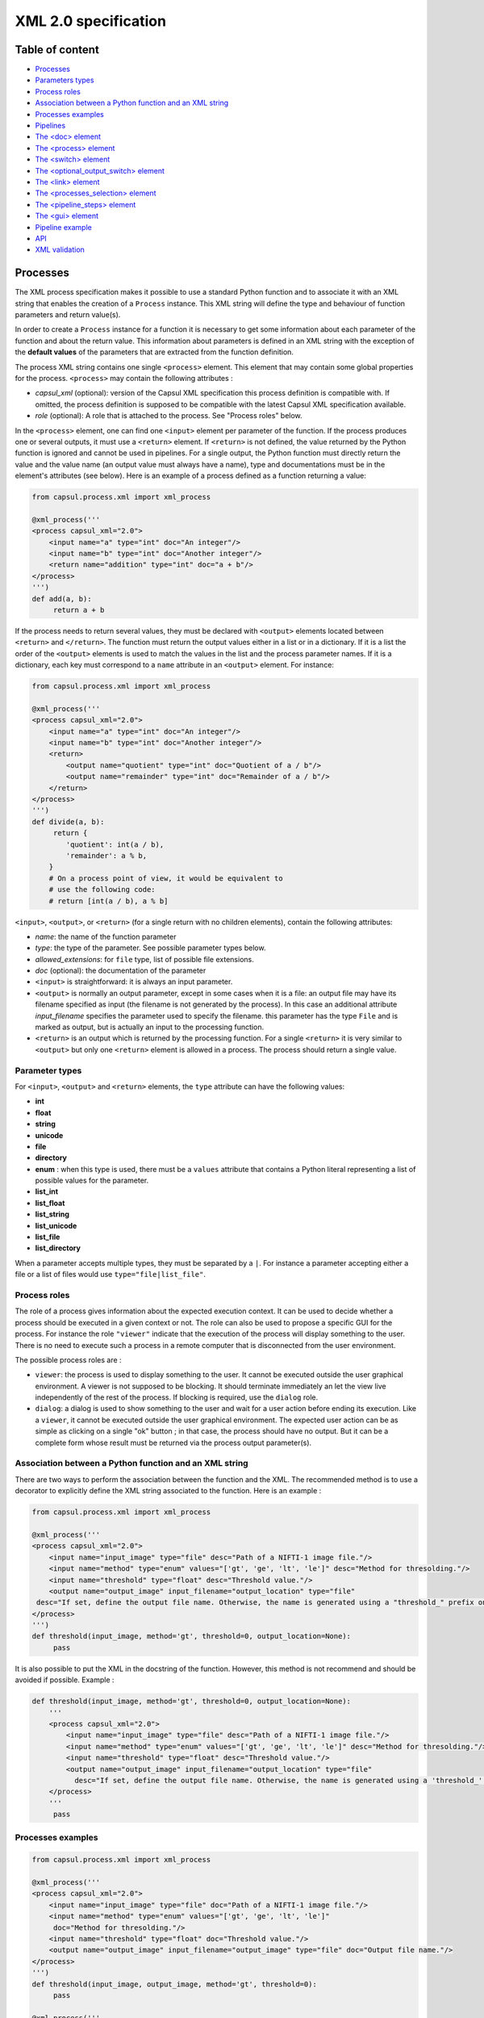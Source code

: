 XML 2.0 specification
=====================

Table of content
----------------

-  `Processes <#processes>`__
-  `Parameters types <#parameters-types>`__
-  `Process roles <#process-roles>`__
-  `Association between a Python function and an XML
   string <#association-between-a-python-function-and-an-xml-string>`__
-  `Processes examples <#processes-examples>`__
-  `Pipelines <#pipelines>`__
-  `The <doc> element <#the-doc-element>`__
-  `The <process> element <#the-process-element>`__
-  `The <switch> element <#the-switch-element>`__
-  `The <optional_output_switch> element <#the-optional-output-switch-element>`__
-  `The <link> element <#the-link-element>`__
-  `The <processes_selection> element <#the-processes-selection-element>`__
-  `The <pipeline_steps> element <#the-pipeline-steps-element>`__
-  `The <gui> element <#the-gui-element>`__
-  `Pipeline example <#pipeline-example>`__
-  `API <#api>`__
-  `XML validation <#xml-validation>`__

Processes
---------

The XML process specification makes it possible to use a standard Python
function and to associate it with an XML string that enables the
creation of a ``Process`` instance. This XML string will define the type
and behaviour of function parameters and return value(s).

In order to create a ``Process`` instance for a function it is necessary
to get some information about each parameter of the function and about
the return value. This information about parameters is defined in an XML
string with the exception of the **default values** of the parameters
that are extracted from the function definition.

The process XML string contains one single ``<process>`` element.
This element that may contain some global properties for the process.
``<process>`` may contain the following attributes :

-  *capsul\_xml* (optional): version of the Capsul XML specification
   this process definition is compatible with. If omitted, the process
   definition is supposed to be compatible with the latest Capsul XML
   specification available.
-  *role* (optional): A role that is attached to the process. See
   "Process roles" below.

In the ``<process>`` element, one can find one ``<input>`` element
per parameter of the function. If the process produces one or several
outputs, it must use a ``<return>`` element. If ``<return>`` is not
defined, the value returned by the Python function is ignored and cannot
be used in pipelines. For a single output, the Python function must
directly return the value and the value name (an output value must
always have a name), type and documentations must be in the element's
attributes (see below). Here is an example of a process defined as a
function returning a value:

.. code:: python

    from capsul.process.xml import xml_process

    @xml_process('''
    <process capsul_xml="2.0">
        <input name="a" type="int" doc="An integer"/>
        <input name="b" type="int" doc="Another integer"/>
        <return name="addition" type="int" doc="a + b"/>
    </process>
    ''')
    def add(a, b):
         return a + b

If the process needs to return several values, they must be declared with
``<output>`` elements located between ``<return>`` and
``</return>``. The function must return the output values either in a
list or in a dictionary. If it is a list the order of the ``<output>``
elements is used to match the values in the list and the process
parameter names. If it is a dictionary, each key must correspond to a
``name`` attribute in an ``<output>`` element. For instance:

.. code:: python

    from capsul.process.xml import xml_process

    @xml_process('''
    <process capsul_xml="2.0">
        <input name="a" type="int" doc="An integer"/>
        <input name="b" type="int" doc="Another integer"/>
        <return>
            <output name="quotient" type="int" doc="Quotient of a / b"/>
            <output name="remainder" type="int" doc="Remainder of a / b"/>
        </return>
    </process>
    ''')
    def divide(a, b):
         return {
            'quotient': int(a / b),
            'remainder': a % b,
        }
        # On a process point of view, it would be equivalent to
        # use the following code:
        # return [int(a / b), a % b]

``<input>``, ``<output>``, or ``<return>`` (for a single return with no
children elements), contain the following attributes:

-  *name*: the name of the function parameter
-  *type*: the type of the parameter. See possible parameter types
   below.
-  *allowed\_extensions*: for ``file`` type, list of possible file
   extensions.
-  *doc* (optional): the documentation of the parameter

-  ``<input>`` is straightforward: it is always an input parameter.
-  ``<output>`` is normally an output parameter, except in some cases
   when it is a file: an output file may have its filename specified as
   input (the filename is not generated by the process). In this case an
   additional attribute *input\_filename* specifies the parameter used
   to specify the filename. this parameter has the type ``File`` and is
   marked as output, but is actually an input to the processing
   function.
-  ``<return>`` is an output which is returned by the processing
   function. For a single ``<return>`` it is very similar to
   ``<output>`` but only one ``<return>`` element is allowed in a
   process. The process should return a single value.

Parameter types
~~~~~~~~~~~~~~~

For ``<input>``, ``<output>`` and ``<return>`` elements, the ``type``
attribute can have the following values:

-  **int**
-  **float**
-  **string**
-  **unicode**
-  **file**
-  **directory**
-  **enum** : when this type is used, there must be a ``values``
   attribute that contains a Python literal representing a list of
   possible values for the parameter.
-  **list_int**
-  **list_float**
-  **list_string**
-  **list_unicode**
-  **list_file**
-  **list_directory**

When a parameter accepts multiple types, they must be separated by a
``|``. For instance a parameter accepting either a file or a list of
files would use ``type="file|list_file"``.

Process roles
~~~~~~~~~~~~~

The role of a process gives information about the expected execution
context. It can be used to decide whether a process should be executed
in a given context or not. The role can also be used to propose a
specific GUI for the process. For instance the role ``"viewer"``
indicate that the execution of the process will display something to the
user. There is no need to execute such a process in a remote computer
that is disconnected from the user environment.

The possible process roles are :

-  ``viewer``: the process is used to display something to the user.
   It cannot be executed outside the user graphical environment. A
   viewer is not supposed to be blocking. It should terminate
   immediately an let the view live independently of the rest of the
   process. If blocking is required, use the ``dialog`` role.
-  ``dialog``: a dialog is used to show something to the user and
   wait for a user action before ending its execution. Like a
   ``viewer``, it cannot be executed outside the user graphical
   environment. The expected user action can be as simple as clicking on
   a single "ok" button ; in that case, the process should have no
   output. But it can be a complete form whose result must be returned
   via the process output parameter(s).

Association between a Python function and an XML string
~~~~~~~~~~~~~~~~~~~~~~~~~~~~~~~~~~~~~~~~~~~~~~~~~~~~~~~

There are two ways to perform the association between the function and
the XML. The recommended method is to use a decorator to explicitly
define the XML string associated to the function. Here is an example :

.. code:: python

    from capsul.process.xml import xml_process

    @xml_process('''
    <process capsul_xml="2.0">
        <input name="input_image" type="file" desc="Path of a NIFTI-1 image file."/>
        <input name="method" type="enum" values="['gt', 'ge', 'lt', 'le']" desc="Method for thresolding."/>
        <input name="threshold" type="float" desc="Threshold value."/>
        <output name="output_image" input_filename="output_location" type="file"
     desc="If set, define the output file name. Otherwise, the name is generated using a "threshold_" prefix on the input file name."/>
    </process>
    ''')
    def threshold(input_image, method='gt', threshold=0, output_location=None):
         pass

It is also possible to put the XML in the docstring of the function.
However, this method is not recommend and should be avoided if possible.
Example :

.. code:: python

    def threshold(input_image, method='gt', threshold=0, output_location=None):
        '''
        <process capsul_xml="2.0">
            <input name="input_image" type="file" desc="Path of a NIFTI-1 image file."/>
            <input name="method" type="enum" values="['gt', 'ge', 'lt', 'le']" desc="Method for thresolding."/>
            <input name="threshold" type="float" desc="Threshold value."/>
            <output name="output_image" input_filename="output_location" type="file"
              desc="If set, define the output file name. Otherwise, the name is generated using a 'threshold_' prefix on the input file name."/>
        </process>
        '''
         pass

Processes examples
~~~~~~~~~~~~~~~~~~

.. code:: python

    from capsul.process.xml import xml_process

    @xml_process('''
    <process capsul_xml="2.0">
        <input name="input_image" type="file" doc="Path of a NIFTI-1 image file."/>
        <input name="method" type="enum" values="['gt', 'ge', 'lt', 'le']"
         doc="Method for thresolding."/>
        <input name="threshold" type="float" doc="Threshold value."/>
        <output name="output_image" input_filename="output_image" type="file" doc="Output file name."/>
    </process>
    ''')
    def threshold(input_image, output_image, method='gt', threshold=0):
         pass

    @xml_process('''
    <process capsul_xml="2.0">
        <input name="input_image" type="file" doc="Path of a NIFTI-1 image file."/>
        <input name="mask" type="file" doc="Path of mask binary image."/>
        <output name="output_image" input_filename="output_location" type="file" doc="Output file name."/>
    </process>
    ''')
    def mask(input_image, mask, output_location=None):
         pass

Pipelines
---------

An XML pipeline is an XML document containing a single
``<pipeline>`` element that may contains some global properties for
the pipeline. Since a pipeline is also a process, the ``<pipeline>``
element may contain the same attributes as the ``<process>`` element
(see above).

An XML pipeline contains a series of processes that are defined by
``<process>`` elements. The input and outputs of processes are connected
by links that are defined in ``<link>`` elements. A pipeline may
allow a user to select one group of processes among a series of process
groups. The processes that are not selected are disabled (they will not
be executed) whereas the selected processes are enabled. The
``<processes_selection>`` element is used to define a set of
selectable process groups.

The ``<doc>`` element
~~~~~~~~~~~~~~~~~~~~~

This element has no attributes and contains the documentation of the
process in a `Sphinx <https://www.sphinx-doc.org/>`__ compatible format.

The ``<process>`` element
~~~~~~~~~~~~~~~~~~~~~~~~~

A ``<process>`` element adds a new process instance to the pipeline.
This instance is given a **name** that can be used in other XML elements
to reference it. The process instance is referencing a **module** which
is the function that is called when the instance is run. The
``<process>`` element can have the following attributes:

-  *name*: a string that can be used to reference the process instance.
   This must be a valid Python variable name. It should use the variable
   naming convention of Python's PEP 8.
-  **module**: a valid Capsul process identifier. This is typically a
   fully qualified (e.g. containing the absolute Python module dotted
   path) Python object name. But any string value accepted by
   ``capsul.loadre.get_process_instance()`` can be used.
-  **role** (optional): set the role of the process instance (se
   "Process roles" above). If a role has been defined on the process
   module, it is ignored and replaced be the one declared in the
   pipeline. It is possible to use an empty string to force the process
   instance in the pipeline to have no role.
-  **iteration** (optional): when this attribute is used, the process
   instance will be an iteration process. The ``iteration`` attributes
   contains a coma separated lists of parameter names (for instance
   ``"input1,input2,output1"``). This list indicate the process
   parameter names on which the iteration will be performed. For each of
   these parameters, the actual type of the process instance parameter
   will be replaced by a list whose elements must have the process
   parameter type.
-  **enabled** (optional): used to explicitly mark a node as disabled
   (value: "false")

The ``<process>`` element can contain the following elements:

``<set>``
^^^^^^^^^

The ``<set>`` element is used to set a fixed value to a parameter. It
contains only two attributes:

-  **name**: the name of the parameter
-  **value**: The value of the parameter expressed as a Python literal.
   The use of a Python literal format enables the representation of
   structures values such as list. Some examples of values:
-  integer: ``<set name="x" value ="42"/>``
-  float: ``<set name="x" value ="4.2"/>``
-  string: ``<set name="x" value ="'a value'"/>``
-  None (i.e. JSON null): ``<set name="x" value ="None"/>``
-  list: ``<set name="x" value ="['one', 'two', 'three']"/>``

When a value is set on a parameter, it becomes an optional parameter.

``<nipype>``
^^^^^^^^^^^^

Capsul can use Nipype interfaces as process module. These interfaces
uses ``traits`` types that have some parameters that need to be set in
some contexts. The Nipype specific ``<nipype>`` element contains a
``name`` attribute to identify a process parameter. For more information
about these parameters, see `Nipype interface
specification <https://nipype.readthedocs.io/en/latest/devel/interface_specs.html>`__
The following attributes can be used to customize Nipype ``traits`` :

-  **usedefault**: can be set to ``"true"`` or ``"false"``. Omitting the
   attribute is equivalent to ``"False"``.
-  **copyfile**: can be set to ``"true"`` or ``"false"``. Omitting the
   attribute is equivalent to ``"False"``. If the special value
   ``"discard"`` is used, the Nipype interface ``copyfile`` parameter
   will be set to ``True`` but the copied file will be deleted when the
   process terminates. This makes it possible to avoid some software
   (such as SPM) to modify input image but to keep only the original
   image at the end of the execution (the modified copy is deleted).

The ``<switch>`` element
~~~~~~~~~~~~~~~~~~~~~~~~

Represents switch nodes. May be replaced by process selection if it
proves to fulfill all the needs, but for now "old-style" switches still
exist, and are the only ones which can be saved.

Attributes:

-  **name**: node name in the pipeline (as in process elements)
-  **switch\_value** (optional): value of the "switch" parameter: name
   of the active input
-  **enabled** (optional): as in process elements

Children:

``<input>``
^^^^^^^^^^^

Input name for the switch. Input plugs will be a combination of
input/output names ``<input>_switch_<output>``

Attributes:

-  **name**
-  **optional** (optional) ``"true"`` or ``"false"``

``<output>``
^^^^^^^^^^^^

Output plug for the switch.

Attributes:

-  **name**
-  **optional** (optional)

The ``<optional_output_switch>`` element
~~~~~~~~~~~~~~~~~~~~~~~~~~~~~~~~~~~~~~~~

Represents a specific switch node which allows to have optional output
files in the pipeline parameters, while keeping them available for
temporary values inside the pipeline if they are left undefined.

Attributes:

-  **name**: node name in the pipeline (as in process elements)
-  **enabled** (optional): as in process elements

Children:

``<input>``
^^^^^^^^^^^

Input name for the switch. Input plugs will be a combination of
input/output names ``<input>_switch_<output>``. In an optional output
switch, only one input is allowed.

Attributes:

-  **name**
-  **optional** (optional) ``"true"`` or ``"false"``

``<output>``
^^^^^^^^^^^^

Output plug for the switch. Only one output is allowed.

Attributes:

-  **name**

The ``<link>`` element
~~~~~~~~~~~~~~~~~~~~~~

This element adds a ling between an input parameter of a process and an
output parameter of another pipeline. It can also be used to "export" a
process parameter. Exporting a process parameter means making it visible
in the parameters of the pipeline. Unlike, the default ``Pipeline``
behaviour in Capsul's API, a pipeline defined in Capsul XML 2.0 dot not
export automatically the unconnected parameters of its processes. The
``<link>`` element contains no child elements and mus have exactly two
attributes:

-  **source**: the parameter where the link starts from.
-  **dest**: the parameter where the link ends to.
-  **weak\_link** (optional): ``"true"`` or ``"false"``

The value of these attributes can be either a single identifier (e.g.
``"parameter_name"``) or two identifiers separated by a dot (e.g.
``"process_name.parameter_name"``). A single identifier correspond to a
pipeline parameter whereas two identifiers identify a process parameter,
they must correspond to the name of a process and the name of one
parameter of this process.

The ``<processes_selection>`` element
~~~~~~~~~~~~~~~~~~~~~~~~~~~~~~~~~~~~~

The ``<processes_selection>`` element defines a series of processes
groups. Each processes group is composed by a series of processes added
in the pipeline with the ``<process>`` element. Only one of these
processes groups can be executed in the pipeline. Therefore, a new
parameter is added to the pipeline that allows the user to select the
group to execute. All processes in the selected group are activated
(*i.e.* will be executed) whereas all processes in other groups are
disabled (*i.e.* will not be executed).

The ``<processes_selection>`` has a single ``name`` attribute that
is the name of the parameter that is added to the pipeline. It must
contains two or more ``<processes_group>`` elements. Each
``<processes_group>`` contains one or more ``<process>`` element having
only a single ``name`` attribute. This attribute is the name of a
process defined in the pipeline (see `The ``<process>``
element <#the-process-element>`__ above).

The ``<pipeline_steps>`` element
~~~~~~~~~~~~~~~~~~~~~~~~~~~~~~~~

Children:

``<step>``
^^^^^^^^^^

Attributes:

-  **name**: name for the step
-  **enabled** (optional): ``"true"`` or ``"false"``

Children:

``<node>``
''''''''''

Attributes:

-  **name**: name of an existing pipeline node which will be part of
   this step.

The ``<gui>`` element
~~~~~~~~~~~~~~~~~~~~~

The ``<gui>`` element enables to define the position of nodes for a
graphical representation. The position of a node is given by a
``<position>`` element that contains three attributes :

-  **name**: The name of the process (as given in `the process
   element <#the-process-element>`__).
-  **x**: The x coordinate of the process.
-  **y**: The y coordinate of the process.

A single global zoom level can be given to the gui with a ``<zoom>``
element that contains a single ``level`` attributes whose value is a
floating point.

Pipeline example
~~~~~~~~~~~~~~~~

.. code:: xml

    <pipeline capsul_xml="2.0">
        <process name="threshold_gt_1"
         module="capsul.process.test.test_load_from_description.threshold">
            <set name="threshold" value="1"/>
            <set name="method" value="'gt'"/>
        </process>
        <process name="threshold_gt_10"
         module="capsul.process.test.test_load_from_description.threshold">
            <set name="threshold" value="10"/>
            <set name="method" value="'gt'"/>
        </process>
        <process name="threshold_gt_100"
         module="capsul.process.test.test_load_from_description.threshold">
            <set name="threshold" value="100"/>
            <set name="method" value="'gt'"/>
        </process>
        <process name="threshold_lt_1"
         module="capsul.process.test.test_load_from_description.threshold">
            <set name="threshold" value="1"/>
            <set name="method" value="'lt'"/>
        </process>
        <process name="threshold_lt_10"
         module="capsul.process.test.test_load_from_description.threshold">
            <set name="threshold" value="10"/>
            <set name="method" value="'lt'"/>
        </process>
        <process name="threshold_lt_100"
         module="capsul.process.test.test_load_from_description.threshold">
            <set name="threshold" value="100"/>
            <set name="method" value="'lt'"/>
        </process>
        <process name="mask_1"
         module="capsul.process.test.test_load_from_description.mask">
        </process>
        <process name="mask_10"
         module="capsul.process.test.test_load_from_description.mask">
        </process>
        <process name="mask_100"
         module="capsul.process.test.test_load_from_description.mask">
        </process>

        <link source="input_image" dest="threshold_gt_1.input_image"/>
        <link source="input_image" dest="threshold_gt_10.input_image"/>
        <link source="input_image" dest="threshold_gt_100.input_image"/>

        <link source="input_image" dest="threshold_lt_1.input_image"/>
        <link source="input_image" dest="threshold_lt_10.input_image"/>
        <link source="input_image" dest="threshold_lt_100.input_image"/>

        <link source="input_image" dest="mask_1.input_image"/>
        <link source="input_image" dest="mask_10.input_image"/>
        <link source="input_image" dest="mask_100.input_image"/>

        <link source="threshold_gt_1.output_image" dest="mask_1.mask"/>
        <link source="threshold_gt_10.output_image" dest="mask_10.mask"/>
        <link source="threshold_gt_100.output_image" dest="mask_100.mask"/>
        <link source="threshold_lt_1.output_image" dest="mask_1.mask"/>
        <link source="threshold_lt_10.output_image" dest="mask_10.mask"/>
        <link source="threshold_lt_100.output_image" dest="mask_100.mask"/>

        <link source="mask_1.output_image" dest="output_1"/>
        <link source="mask_10.output_image" dest="output_10"/>
        <link source="mask_100.output_image" dest="output_100"/>

        <processes_selection name="select_method">
            <processes_group name="greater than">
                <process name="threshold_gt_1"/>
                <process name="threshold_gt_10"/>
                <process name="threshold_gt_100"/>
            </processes_group>
            <processes_group name="lower than">
                <process name="threshold_lt_1"/>
                <process name="threshold_lt_10"/>
                <process name="threshold_lt_100"/>
            </processes_group>
        </processes_selection>

        <gui>
            <position name="threshold_gt_100" x="386.0" y="403.0"/>
            <position name="inputs" x="50.0" y="50.0"/>
            <position name="mask_1" x="815.0" y="153.0"/>
            <position name="threshold_gt_10" x="374.0" y="242.0"/>
            <position name="threshold_lt_100" x="556.0" y="314.0"/>
            <position name="threshold_gt_1" x="371.0" y="88.0"/>
            <position name="mask_10" x="820.0" y="293.0"/>
            <position name="mask_100" x="826.0" y="451.0"/>
            <position name="threshold_lt_1" x="570.0" y="6.0"/>
            <position name="threshold_lt_10" x="568.0" y="145.0"/>
            <zoom level="1.0"/>
        </gui>
    </pipeline>

API
---

Definition of processes and pipelines in Capsul XML 2.0 are recognised
by :func:`get_process_instance <capsul.api.get_process_instance>`. For an XML process, the identifier of
the process is ``<module>.<function>`` where ``<module>`` is the fully
qualified name of the Python module where the function is located and
``<function>`` is the name of the function as defined in the module. In
order to work with :func:`get_process_instance <capsul.api.get_process_instance>`, the module must be in the
Python path. For instance,
``capsul.process.test.test_load_from_description.threshold`` is the
identifier of the function ``threshold`` located in the module
``capsul.process.test.test_load_from_description``.

For an XML pipeline, :func:`get_process_instance <capsul.api.get_process_instance>` is looking for the XML
file defining the pipeline. The file name must ends with ``.xml`` and be
located in a directory associated to a valid Python package (i.e. a
module in a directory). The pipeline identifier is a string
``<module>.<name>`` where ``<module>`` is the fully qualified Python
module name and ``<name>`` is the file name without the ``.xml``
extension. For instance ``capsul.process.test.test_pipeline`` is the
identifier for the pipeline defined in
``<python_path>/capsul/process/test/test_pipeline.xml``.

One can find all the Processe and Pipeline identifiers defined in a
module (and recursively in all its sub-modules) with the function
``find_processes(module_name)`` (in ``capsul.process.finder``). For
instance, to try to instantiate all processes and pipelines defined in
the module ``clinfmri`` :

.. code:: python

    from capsul.api import get_process_instance, find_processes

    for p in find_processes('clinfmri'):
        try:
            get_process_instance(p)
        except Exception:
            print 'FAILED', p
        else:
            print 'GOOD', p

XML validation
~~~~~~~~~~~~~~

There is no validation of the XML document in :func:`get_process_instance <capsul.api.get_process_instance>`.
As a consequence, one will only get an error if the XML does not allow
to build a process or pipeline class (for instance if a mandatory
attribute is missing). On the other hand, misspelling of an element or
attribute name may not raise an error (the unknown item is simply
ignored). If there is a need for a validation feature for pipeline
development, it will be added in separate functions that would be built
to give precise errors and warnings to the user (including line number
in the XML file).
